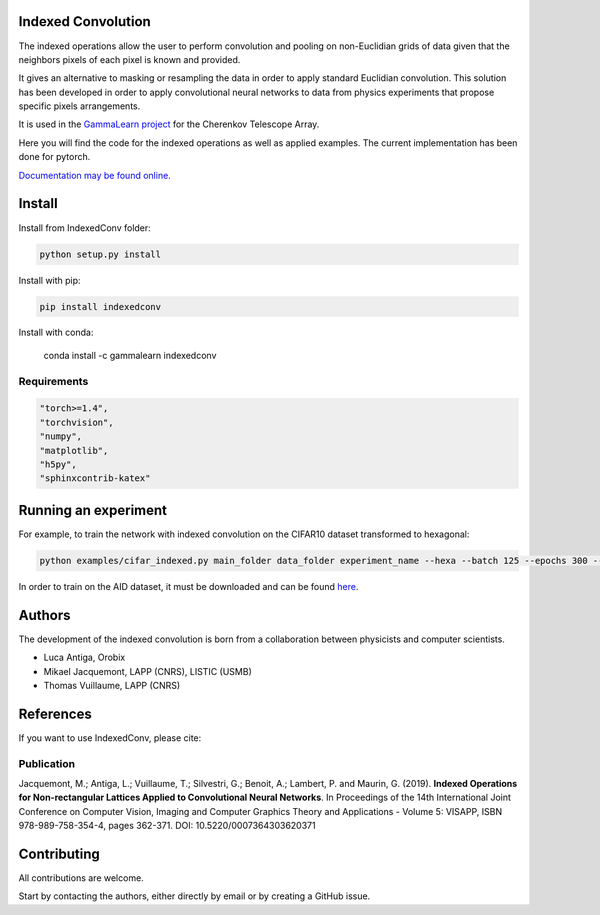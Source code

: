 Indexed Convolution
===================

The indexed operations allow the user to perform convolution and pooling on non-Euclidian grids of data given that the neighbors pixels of each pixel is known and provided.

It gives an alternative to masking or resampling the data in order to apply standard Euclidian convolution.
This solution has been developed in order to apply convolutional neural networks to data from physics experiments that propose specific pixels arrangements.

It is used in the `GammaLearn project <https://lapp-gitlab.in2p3.fr/GammaLearn/>`_ for the Cherenkov Telescope Array.


Here you will find the code for the indexed operations as well as applied examples. The current implementation has been done for pytorch.

`Documentation may be found online. <https://indexed-convolution.readthedocs.io/en/latest/>`_

.. image:: https://travis-ci.org/IndexedConv/IndexedConv.svg?branch=master
    :target: https://travis-ci.org/IndexedConv/IndexedConv
.. image:: https://readthedocs.org/projects/indexed-convolution/badge/?version=latest
    :target: https://indexed-convolution.readthedocs.io/en/latest/?badge=latest
    :alt: Documentation Status
.. image:: https://anaconda.org/gammalearn/indexedconv/badges/installer/conda.svg
    :target: https://anaconda.org/gammalearn/indexedconv
    
Install
=======

Install from IndexedConv folder:

.. code-block:: bash

    python setup.py install
    
Install with pip:

.. code-block:: bash

    pip install indexedconv

Install with conda:

    conda install -c gammalearn indexedconv


Requirements
------------

.. code-block:: bash

    "torch>=1.4",
    "torchvision",
    "numpy",
    "matplotlib",
    "h5py",
    "sphinxcontrib-katex"


Running an experiment
=====================
For example, to train the network with indexed convolution on the CIFAR10 dataset transformed to hexagonal:

.. code-block:: bash

    python examples/cifar_indexed.py main_folder data_folder experiment_name --hexa --batch 125 --epochs 300 --seeds 1 2 3 4 --device cpu

In order to train on the AID dataset, it must be downloaded and can be found `here <https://captain-whu.github.io/AID/>`_.

Authors
=======

The development of the indexed convolution is born from a collaboration between physicists and computer scientists.

- Luca Antiga, Orobix
- Mikael Jacquemont, LAPP (CNRS), LISTIC (USMB)
- Thomas Vuillaume, LAPP (CNRS)

References
==========
If you want to use IndexedConv, please cite:

.. image:: https://zenodo.org/badge/150430897.svg
   :target: https://zenodo.org/badge/latestdoi/150430897

Publication
-----------
Jacquemont, M.; Antiga, L.; Vuillaume, T.; Silvestri, G.; Benoit, A.; Lambert, P. and Maurin, G. (2019). **Indexed Operations for Non-rectangular Lattices Applied to Convolutional Neural Networks**. In Proceedings of the 14th International Joint Conference on Computer Vision, Imaging and Computer Graphics Theory and Applications - Volume 5: VISAPP, ISBN 978-989-758-354-4, pages 362-371. DOI: 10.5220/0007364303620371

Contributing
============

All contributions are welcome.    

Start by contacting the authors, either directly by email or by creating a GitHub issue.
